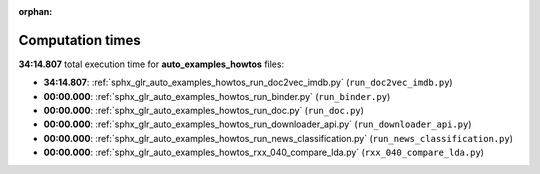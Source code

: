 
:orphan:

.. _sphx_glr_auto_examples_howtos_sg_execution_times:

Computation times
=================
**34:14.807** total execution time for **auto_examples_howtos** files:

- **34:14.807**: :ref:`sphx_glr_auto_examples_howtos_run_doc2vec_imdb.py` (``run_doc2vec_imdb.py``)
- **00:00.000**: :ref:`sphx_glr_auto_examples_howtos_run_binder.py` (``run_binder.py``)
- **00:00.000**: :ref:`sphx_glr_auto_examples_howtos_run_doc.py` (``run_doc.py``)
- **00:00.000**: :ref:`sphx_glr_auto_examples_howtos_run_downloader_api.py` (``run_downloader_api.py``)
- **00:00.000**: :ref:`sphx_glr_auto_examples_howtos_run_news_classification.py` (``run_news_classification.py``)
- **00:00.000**: :ref:`sphx_glr_auto_examples_howtos_rxx_040_compare_lda.py` (``rxx_040_compare_lda.py``)
